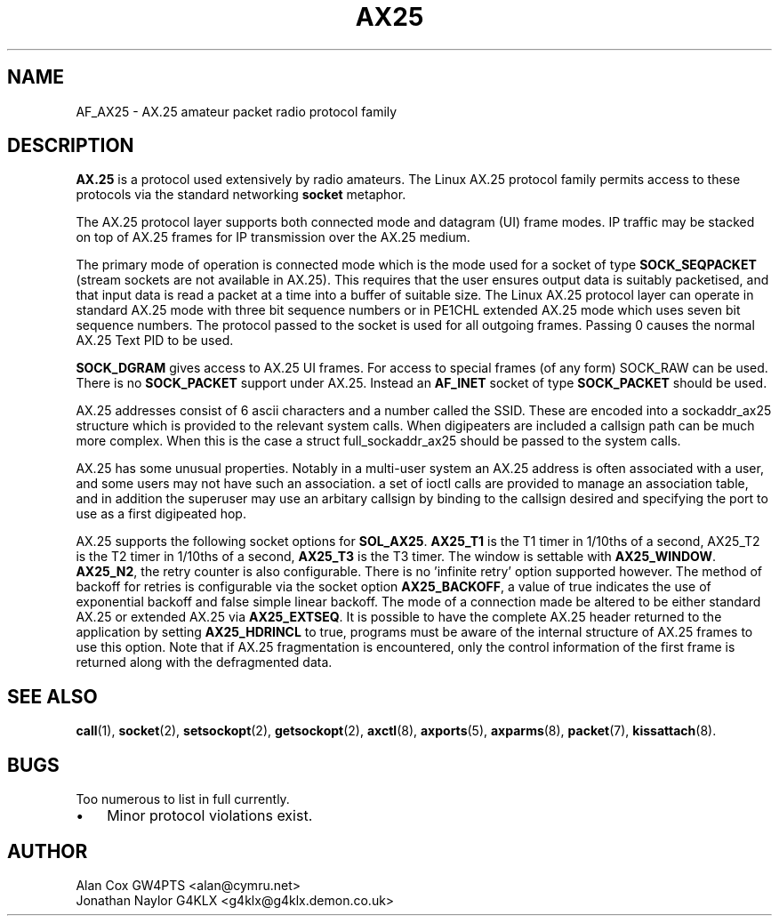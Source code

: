.TH AX25 4 "3 August 2017" Linux "Linux Programmer's Manual"
.SH NAME
AF_AX25 \- AX.25 amateur packet radio protocol family
.SH DESCRIPTION
.LP
.B AX.25
is a protocol used extensively by radio amateurs. The Linux AX.25 protocol
family permits access to these protocols via the standard networking
.B socket
metaphor.
.LP
The AX.25 protocol layer supports both connected mode and datagram (UI)
frame modes. IP traffic may be stacked on top of AX.25 frames for IP
transmission over the AX.25 medium.
.LP
The primary mode of operation is connected mode which is the mode used for a
socket of type
.B SOCK_SEQPACKET
(stream sockets are not available in AX.25).
This requires that the user ensures output data is suitably packetised, and
that input data is read a packet at a time into a buffer of suitable size.
The Linux AX.25 protocol layer can operate in standard AX.25 mode with three
bit sequence numbers or in PE1CHL extended AX.25 mode which uses seven bit
sequence numbers. The protocol passed to the socket is used for all outgoing
frames. Passing 0 causes the normal AX.25 Text PID to be used.
.LP
.B SOCK_DGRAM
gives access to AX.25 UI frames. For access to special frames (of
any form) SOCK_RAW can be used. There is no
.B SOCK_PACKET
support under AX.25.
Instead an
.B AF_INET
socket of type
.B SOCK_PACKET
should be used.
.LP
AX.25 addresses consist of 6 ascii characters and a number called the SSID.
These are encoded into a sockaddr_ax25 structure which is provided to the
relevant system calls. When digipeaters are included a callsign path can be
much more complex. When this is the case a struct full_sockaddr_ax25 should
be passed to the system calls.
.LP
AX.25 has some unusual properties. Notably in a multi-user system an AX.25
address is often associated with a user, and some users may not have such an
association. a set of ioctl calls are provided to manage an association
table, and in addition the superuser may use an arbitary callsign by binding
to the callsign desired and specifying the port to use as a first digipeated
hop.
.LP
AX.25 supports the following socket options for
.BR SOL_AX25 .
.B AX25_T1
is the T1 timer in 1/10ths of a second, AX25_T2 is the T2 timer in 1/10ths of
a second,
.B AX25_T3
is the T3 timer. The window is settable with
.BR AX25_WINDOW .
.BR AX25_N2 ,
the retry counter is also configurable. There is no 'infinite retry' option
supported however. The method of backoff for retries is configurable via the
socket option
.BR AX25_BACKOFF ,
a value of true indicates the use of exponential backoff and false simple
linear backoff. The mode of a connection made be altered to be either
standard AX.25 or extended AX.25 via
.BR AX25_EXTSEQ .
It is possible to have the complete AX.25 header returned to the application
by setting
.B AX25_HDRINCL
to true, programs must be aware of the internal structure of AX.25 frames to
use this option. Note that if AX.25 fragmentation is encountered, only the
control information of the first frame is returned along with the defragmented
data.
.SH "SEE ALSO"
.BR call (1),
.BR socket (2),
.BR setsockopt (2),
.BR getsockopt (2),
.BR axctl (8),
.BR axports (5),
.BR axparms (8),
.BR packet (7),
.BR kissattach (8).
.LP
.SH BUGS
.LP
Too numerous to list in full currently.
.TP 3
\(bu
Minor protocol violations exist.
.SH AUTHOR
.nf
Alan Cox GW4PTS <alan@cymru.net>
.br
Jonathan Naylor G4KLX <g4klx@g4klx.demon.co.uk>
.fi
